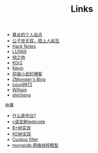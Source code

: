 #+TITLE: Links

- [[https://dirtysalt.github.io/html/index.html][章炎的个人站点]]
- [[https://samrayleung.github.io/blog/][公子世无双，陌上人如玉]]
- [[http://forrestchang.com/index.html][Hack Notes]]
- [[http://www.shellcodes.org/][LU5NX]]
- [[http://elvestar.com/][仲之地]]
- [[http://kdr2.com/misc/categories.html][KDr2]]
- [[http://zhowkev.in/][Kevin]]
- [[https://xuexb.com/][前端小武的博客]]
- [[http://www.zmonster.me/categories.html][ZMonster's Blog]]
- [[http://lujun9972.github.io/emacs-document/][lujun9972]]
- [[https://williamlfang.github.io/][William]]
- [[http://www.shicheng0829.cn/][shicheng]]


收藏
- [[https://juejin.im/post/5d995f82f265da5ba308389d][什么是中台?]]
- [[https://github.com/begeekmyfriend/leetcode][c语言刷leetcode]]
- [[https://github.com/begeekmyfriend/bplustree][B+树实现]]
- [[https://github.com/begeekmyfriend/kdtree][KD树实现]]
- [[https://github.com/begeekmyfriend/CuckooFilter][Cuckoo filter]]
- [[https://my.oschina.net/u/4087916/blog/4295038][mongodb 网络线程模型]]
